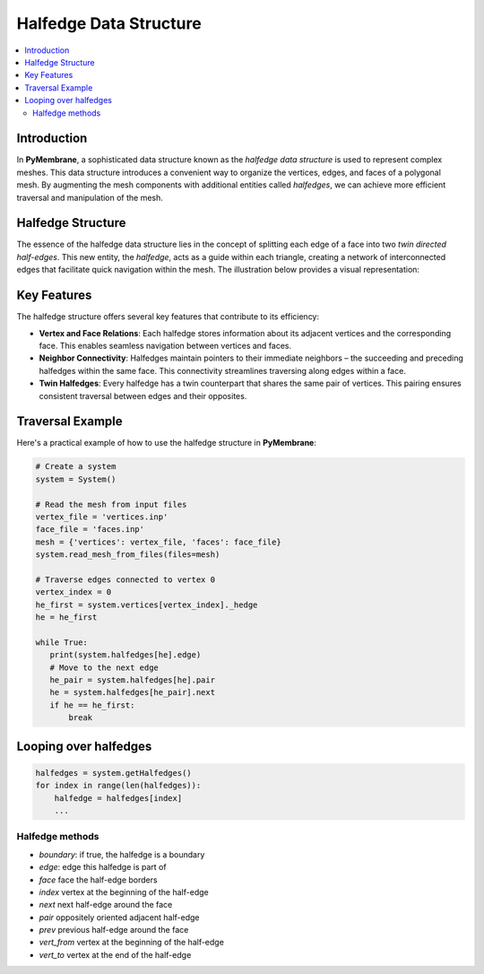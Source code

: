 Halfedge Data Structure
=======================

.. contents::
   :local:
   :depth: 2

Introduction
------------

In **PyMembrane**, a sophisticated data structure known as the *halfedge data structure* is used to represent complex meshes. This data structure introduces a convenient way to organize the vertices, edges, and faces of a polygonal mesh. By augmenting the mesh components with additional entities called *halfedges*, we can achieve more efficient traversal and manipulation of the mesh.

Halfedge Structure
------------------

The essence of the halfedge data structure lies in the concept of splitting each edge of a face into two *twin directed half-edges*. This new entity, the *halfedge*, acts as a guide within each triangle, creating a network of interconnected edges that facilitate quick navigation within the mesh. The illustration below provides a visual representation:

.. image:: ../images/halfedge.svg
   :alt: halfedge
   :align: center

Key Features
------------

The halfedge structure offers several key features that contribute to its efficiency:

- **Vertex and Face Relations**: Each halfedge stores information about its adjacent vertices and the corresponding face. This enables seamless navigation between vertices and faces.

- **Neighbor Connectivity**: Halfedges maintain pointers to their immediate neighbors – the succeeding and preceding halfedges within the same face. This connectivity streamlines traversing along edges within a face.

- **Twin Halfedges**: Every halfedge has a twin counterpart that shares the same pair of vertices. This pairing ensures consistent traversal between edges and their opposites.

Traversal Example
------------------

Here's a practical example of how to use the halfedge structure in **PyMembrane**:

.. code:: python

   # Create a system
   system = System()

   # Read the mesh from input files
   vertex_file = 'vertices.inp'
   face_file = 'faces.inp'
   mesh = {'vertices': vertex_file, 'faces': face_file}
   system.read_mesh_from_files(files=mesh)

   # Traverse edges connected to vertex 0
   vertex_index = 0
   he_first = system.vertices[vertex_index]._hedge
   he = he_first

   while True:
      print(system.halfedges[he].edge)
      # Move to the next edge
      he_pair = system.halfedges[he].pair
      he = system.halfedges[he_pair].next
      if he == he_first:
          break


Looping over halfedges
-----------------------

.. code-block:: python

   halfedges = system.getHalfedges()
   for index in range(len(halfedges)):
       halfedge = halfedges[index]
       ...

Halfedge methods
~~~~~~~~~~~~~~~~

- `boundary`: if true, the halfedge is a boundary
- `edge`: edge this halfedge is part of
- `face` face the half-edge borders
- `index` vertex at the beginning of the half-edge
- `next` next half-edge around the face
- `pair` oppositely oriented adjacent half-edge
- `prev` previous half-edge around the face
- `vert_from` vertex at the beginning of the half-edge
- `vert_to` vertex at the end of the half-edge